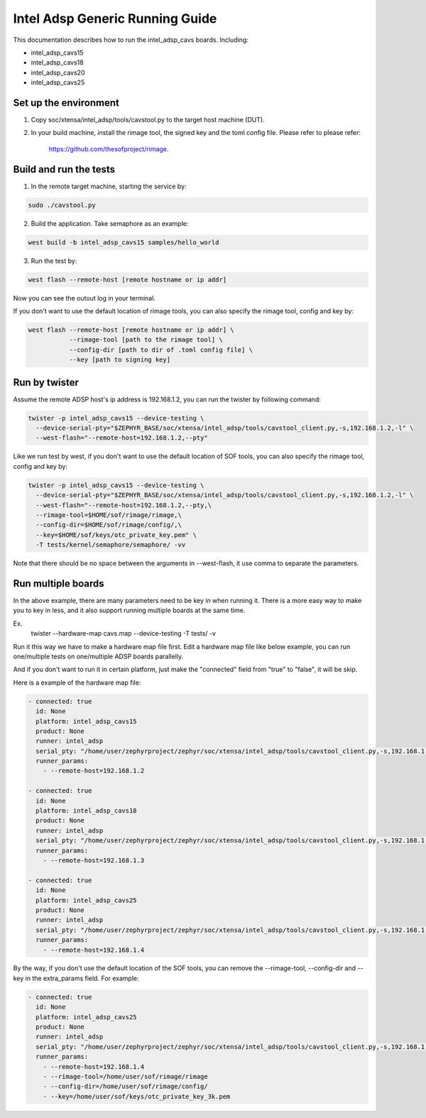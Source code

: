 .. _Intel_Adsp_Generic_Running_Guide:

Intel Adsp Generic Running Guide
################################

This documentation describes how to run the intel_adsp_cavs boards. Including:

- intel_adsp_cavs15

- intel_adsp_cavs18

- intel_adsp_cavs20

- intel_adsp_cavs25


Set up the environment
**********************

1. Copy soc/xtensa/intel_adsp/tools/cavstool.py to the target
   host machine (DUT).

2. In your build machine, install the rimage tool, the signed key and
   the toml config file. Please refer to please refer:


     https://github.com/thesofproject/rimage.


Build and run the tests
***********************

1. In the remote target machine, starting the service by:

.. code-block:: console

   sudo ./cavstool.py

2. Build the application. Take semaphore as an example:

.. code-block:: console

   west build -b intel_adsp_cavs15 samples/hello_world

3. Run the test by:

.. code-block:: console

   west flash --remote-host [remote hostname or ip addr]

Now you can see the outout log in your terminal.


If you don't want to use the default location of rimage tools, you can
also specify the rimage tool, config and key by:

.. code-block:: console

   west flash --remote-host [remote hostname or ip addr] \
              --rimage-tool [path to the rimage tool] \
              --config-dir [path to dir of .toml config file] \
              --key [path to signing key]

Run by twister
**************

Assume the remote ADSP host's ip address is 192.168.1.2, you can run the
twister by following command:

.. code-block:: console

   twister -p intel_adsp_cavs15 --device-testing \
     --device-serial-pty="$ZEPHYR_BASE/soc/xtensa/intel_adsp/tools/cavstool_client.py,-s,192.168.1.2,-l" \
     --west-flash="--remote-host=192.168.1.2,--pty"


Like we run test by west, if you don't want to use the default location of
SOF tools, you can also specify the rimage tool, config and key by:

.. code-block:: console

   twister -p intel_adsp_cavs15 --device-testing \
     --device-serial-pty="$ZEPHYR_BASE/soc/xtensa/intel_adsp/tools/cavstool_client.py,-s,192.168.1.2,-l" \
     --west-flash="--remote-host=192.168.1.2,--pty,\
     --rimage-tool=$HOME/sof/rimage/rimage,\
     --config-dir=$HOME/sof/rimage/config/,\
     --key=$HOME/sof/keys/otc_private_key.pem" \
     -T tests/kernel/semaphore/semaphore/ -vv


Note that there should be no space between the arguments in --west-flash,
it use comma to separate the parameters.


Run multiple boards
*******************

In the above example, there are many parameters need to be key in when
running it. There is a more easy way to make you to key in less, and
it also support running multiple boards at the same time.

Ex.
  twister --hardware-map cavs.map --device-testing -T tests/ -v


Run it this way we have to make a hardware map file first. Edit a
hardware map file like below example, you can run one/multiple tests
on one/multiple ADSP boards parallelly.

And if you don't want to run it in certain platform, just make
the "connected" field from "true" to "false", it will be skip.

Here is a example of the hardware map file:

.. code-block:: console

   - connected: true
     id: None
     platform: intel_adsp_cavs15
     product: None
     runner: intel_adsp
     serial_pty: "/home/user/zephyrproject/zephyr/soc/xtensa/intel_adsp/tools/cavstool_client.py,-s,192.168.1.2,-l"
     runner_params:
       - --remote-host=192.168.1.2

   - connected: true
     id: None
     platform: intel_adsp_cavs18
     product: None
     runner: intel_adsp
     serial_pty: "/home/user/zephyrproject/zephyr/soc/xtensa/intel_adsp/tools/cavstool_client.py,-s,192.168.1.3,-l"
     runner_params:
       - --remote-host=192.168.1.3

   - connected: true
     id: None
     platform: intel_adsp_cavs25
     product: None
     runner: intel_adsp
     serial_pty: "/home/user/zephyrproject/zephyr/soc/xtensa/intel_adsp/tools/cavstool_client.py,-s,192.168.1.4,-l"
     runner_params:
       - --remote-host=192.168.1.4


By the way, if you don't use the default location of the SOF tools, you
can remove the --rimage-tool, --config-dir and --key in the extra_params
field. For example:

.. code-block:: console

   - connected: true
     id: None
     platform: intel_adsp_cavs25
     product: None
     runner: intel_adsp
     serial_pty: "/home/user/zephyrproject/zephyr/soc/xtensa/intel_adsp/tools/cavstool_client.py,-s,192.168.1.4,-l"
     runner_params:
       - --remote-host=192.168.1.4
       - --rimage-tool=/home/user/sof/rimage/rimage
       - --config-dir=/home/user/sof/rimage/config/
       - --key=/home/user/sof/keys/otc_private_key_3k.pem
